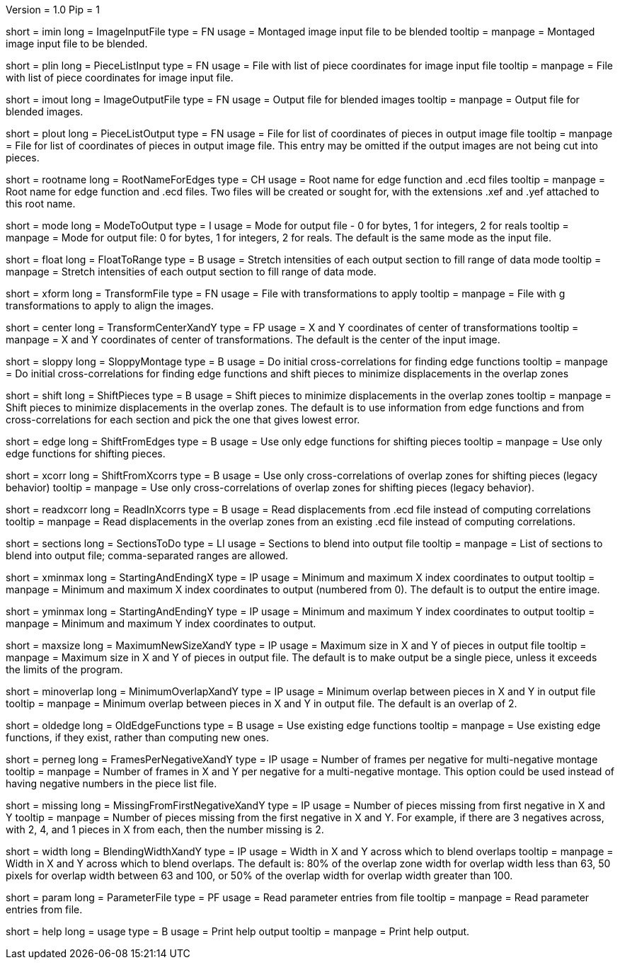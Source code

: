Version = 1.0
Pip = 1
[Field = ImageInputFile]
short = imin
long = ImageInputFile
type = FN
usage = Montaged image input file to be blended
tooltip = 
manpage = Montaged image input file to be blended.

[Field = PieceListInput]
short = plin
long = PieceListInput
type = FN
usage = File with list of piece coordinates for image input file
tooltip = 
manpage = File with list of piece coordinates for image input file.

[Field = ImageOutputFile]
short = imout
long = ImageOutputFile
type = FN
usage = Output file for blended images
tooltip = 
manpage = Output file for blended images.

[Field = PieceListOutput]
short = plout
long = PieceListOutput
type = FN
usage = File for list of coordinates of pieces in output image file
tooltip = 
manpage = File for list of coordinates of pieces in output image file.  This
entry may be omitted if the output images are not being cut into pieces.

[Field = RootNameForEdges]
short = rootname
long = RootNameForEdges
type = CH
usage = Root name for edge function and .ecd files
tooltip = 
manpage = Root name for edge function and .ecd files.  Two files will be
created or sought for, with the extensions .xef and .yef attached to this root
name.

[Field = ModeToOutput]
short = mode
long = ModeToOutput
type = I
usage = Mode for output file - 0 for bytes, 1 for integers, 2 for reals
tooltip = 
manpage = Mode for output file: 0 for bytes, 1 for integers, 2 for reals.  The
default is the same mode as the input file.

[Field = FloatToRange]
short = float
long = FloatToRange
type = B
usage = Stretch intensities of each output section to fill range of data mode
tooltip = 
manpage = Stretch intensities of each output section to fill range of data
mode.

[Field = TransformFile]
short = xform
long = TransformFile
type = FN
usage = File with transformations to apply
tooltip = 
manpage = File with g transformations to apply to align the images.

[Field = TransformCenterXandY]
short = center
long = TransformCenterXandY
type = FP
usage = X and Y coordinates of center of transformations
tooltip = 
manpage = X and Y coordinates of center of transformations.  The default is the
center of the input image.

[Field = SloppyMontage]
short = sloppy
long = SloppyMontage
type = B
usage = Do initial cross-correlations for finding edge functions
tooltip = 
manpage = Do initial cross-correlations for finding edge functions and shift
pieces to minimize displacements in the overlap zones

[Field = ShiftPieces]
short = shift
long = ShiftPieces
type = B
usage = Shift pieces to minimize displacements in the overlap zones
tooltip = 
manpage = Shift pieces to minimize displacements in the overlap zones.  The
default is to use information from edge functions and from cross-correlations
for each section and pick the one that gives lowest error.

[Field = ShiftFromEdges]
short = edge
long = ShiftFromEdges
type = B
usage = Use only edge functions for shifting pieces
tooltip = 
manpage = Use only edge functions for shifting pieces.

[Field = ShiftFromXcorrs]
short = xcorr
long = ShiftFromXcorrs
type = B
usage = Use only cross-correlations of overlap zones for shifting pieces 
(legacy behavior)
tooltip = 
manpage = Use only cross-correlations of overlap zones for shifting pieces 
(legacy behavior).

[Field = ReadInXcorrs]
short = readxcorr
long = ReadInXcorrs
type = B
usage = Read displacements from .ecd file instead of computing correlations
tooltip = 
manpage = Read displacements in the overlap zones from an existing .ecd file
instead of computing correlations.

[Field = SectionsToDo]
short = sections
long = SectionsToDo
type = LI
usage = Sections to blend into output file
tooltip = 
manpage = List of sections to blend into output file; comma-separated ranges
are allowed.

[Field = StartingAndEndingX]
short = xminmax
long = StartingAndEndingX
type = IP
usage = Minimum and maximum X index coordinates to output
tooltip = 
manpage = Minimum and maximum X index coordinates to output (numbered from 0).
The default is to output the entire image.

[Field = StartingAndEndingY]
short = yminmax
long = StartingAndEndingY
type = IP
usage = Minimum and maximum Y index coordinates to output
tooltip = 
manpage = Minimum and maximum Y index coordinates to output.

[Field = MaximumNewSizeXandY]
short = maxsize
long = MaximumNewSizeXandY
type = IP
usage = Maximum size in X and Y of pieces in output file
tooltip = 
manpage = Maximum size in X and Y of pieces in output file.  The default is to
make output be a single piece, unless it exceeds the limits of the program.

[Field = MinimumOverlapXandY]
short = minoverlap
long = MinimumOverlapXandY
type = IP
usage = Minimum overlap between pieces in X and Y in output file
tooltip = 
manpage = Minimum overlap between pieces in X and Y in output file.  The
default is an overlap of 2.

[Field = OldEdgeFunctions]
short = oldedge
long = OldEdgeFunctions
type = B
usage = Use existing edge functions
tooltip = 
manpage = Use existing edge functions, if they exist, rather than computing new
ones.

[Field = FramesPerNegativeXandY]
short = perneg
long = FramesPerNegativeXandY
type = IP
usage = Number of frames per negative for multi-negative montage
tooltip = 
manpage = Number of frames in X and Y per negative for a multi-negative 
montage.  This option could be used instead of having negative numbers in the
piece list file.

[Field = MissingFromFirstNegativeXandY]
short = missing
long = MissingFromFirstNegativeXandY
type = IP
usage = Number of pieces missing from first negative in X and Y
tooltip = 
manpage = Number of pieces missing from the first negative in X and Y.  For
example, if there are 3 negatives across, with 2, 4, and 1 pieces in X
from each, then the number missing is 2.

[Field = BlendingWidthXandY]
short = width
long = BlendingWidthXandY
type = IP
usage = Width in X and Y across which to blend overlaps
tooltip = 
manpage = Width in X and Y across which to blend overlaps.  The default is:
80% of the overlap zone width for overlap width less than 63,
50 pixels for overlap width between 63 and 100, or
50% of the overlap width for overlap width greater than 100.

[Field = ParameterFile]
short = param
long = ParameterFile
type = PF
usage = Read parameter entries from file
tooltip = 
manpage = Read parameter entries from file.

[Field = usage]
short = help
long = usage
type = B
usage = Print help output
tooltip = 
manpage = Print help output.
